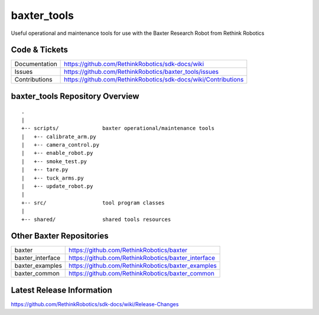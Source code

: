 baxter_tools
===============

Useful operational and maintenance tools for use with the Baxter Research Robot
from Rethink Robotics

Code & Tickets
--------------

+-----------------+----------------------------------------------------------------+
| Documentation   | https://github.com/RethinkRobotics/sdk-docs/wiki               |
+-----------------+----------------------------------------------------------------+
| Issues          | https://github.com/RethinkRobotics/baxter_tools/issues         |
+-----------------+----------------------------------------------------------------+
| Contributions   | https://github.com/RethinkRobotics/sdk-docs/wiki/Contributions |
+-----------------+----------------------------------------------------------------+

baxter_tools Repository Overview
-----------------------------------

::

     .
     |
     +-- scripts/              baxter operational/maintenance tools
     |   +-- calibrate_arm.py
     |   +-- camera_control.py 
     |   +-- enable_robot.py
     |   +-- smoke_test.py
     |   +-- tare.py
     |   +-- tuck_arms.py
     |   +-- update_robot.py
     |
     +-- src/                  tool program classes
     |
     +-- shared/               shared tools resources


Other Baxter Repositories
-------------------------

+------------------+-----------------------------------------------------+
| baxter           | https://github.com/RethinkRobotics/baxter           |
+------------------+-----------------------------------------------------+
| baxter_interface | https://github.com/RethinkRobotics/baxter_interface |
+------------------+-----------------------------------------------------+
| baxter_examples  | https://github.com/RethinkRobotics/baxter_examples  |
+------------------+-----------------------------------------------------+
| baxter_common    | https://github.com/RethinkRobotics/baxter_common    |
+------------------+-----------------------------------------------------+

Latest Release Information
--------------------------

https://github.com/RethinkRobotics/sdk-docs/wiki/Release-Changes
